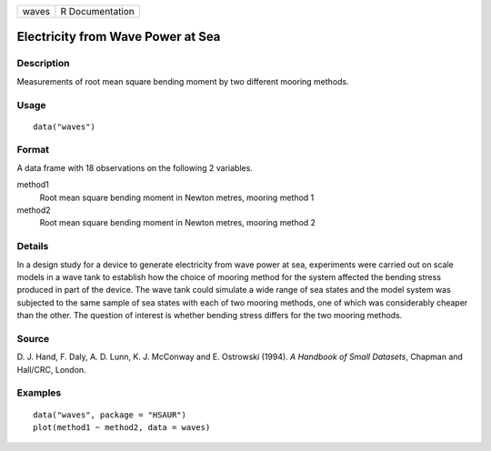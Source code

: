 +-------+-----------------+
| waves | R Documentation |
+-------+-----------------+

Electricity from Wave Power at Sea
----------------------------------

Description
~~~~~~~~~~~

Measurements of root mean square bending moment by two different mooring
methods.

Usage
~~~~~

::

    data("waves")

Format
~~~~~~

A data frame with 18 observations on the following 2 variables.

method1
    Root mean square bending moment in Newton metres, mooring method 1

method2
    Root mean square bending moment in Newton metres, mooring method 2

Details
~~~~~~~

In a design study for a device to generate electricity from wave power
at sea, experiments were carried out on scale models in a wave tank to
establish how the choice of mooring method for the system affected the
bending stress produced in part of the device. The wave tank could
simulate a wide range of sea states and the model system was subjected
to the same sample of sea states with each of two mooring methods, one
of which was considerably cheaper than the other. The question of
interest is whether bending stress differs for the two mooring methods.

Source
~~~~~~

D. J. Hand, F. Daly, A. D. Lunn, K. J. McConway and E. Ostrowski (1994).
*A Handbook of Small Datasets*, Chapman and Hall/CRC, London.

Examples
~~~~~~~~

::


      data("waves", package = "HSAUR")
      plot(method1 ~ method2, data = waves)

